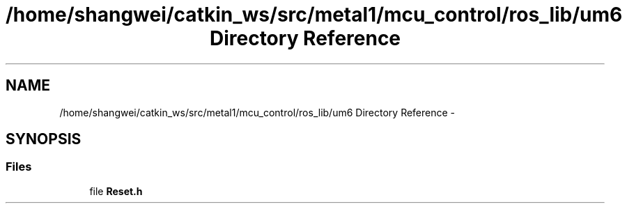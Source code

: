 .TH "/home/shangwei/catkin_ws/src/metal1/mcu_control/ros_lib/um6 Directory Reference" 3 "Sat Jul 9 2016" "angelbot" \" -*- nroff -*-
.ad l
.nh
.SH NAME
/home/shangwei/catkin_ws/src/metal1/mcu_control/ros_lib/um6 Directory Reference \- 
.SH SYNOPSIS
.br
.PP
.SS "Files"

.in +1c
.ti -1c
.RI "file \fBReset\&.h\fP"
.br
.in -1c
